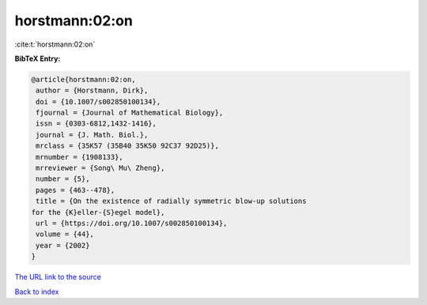 horstmann:02:on
===============

:cite:t:`horstmann:02:on`

**BibTeX Entry:**

.. code-block:: bibtex

   @article{horstmann:02:on,
    author = {Horstmann, Dirk},
    doi = {10.1007/s002850100134},
    fjournal = {Journal of Mathematical Biology},
    issn = {0303-6812,1432-1416},
    journal = {J. Math. Biol.},
    mrclass = {35K57 (35B40 35K50 92C37 92D25)},
    mrnumber = {1908133},
    mrreviewer = {Song\ Mu\ Zheng},
    number = {5},
    pages = {463--478},
    title = {On the existence of radially symmetric blow-up solutions
   for the {K}eller-{S}egel model},
    url = {https://doi.org/10.1007/s002850100134},
    volume = {44},
    year = {2002}
   }

`The URL link to the source <https://doi.org/10.1007/s002850100134>`__


`Back to index <../By-Cite-Keys.html>`__
